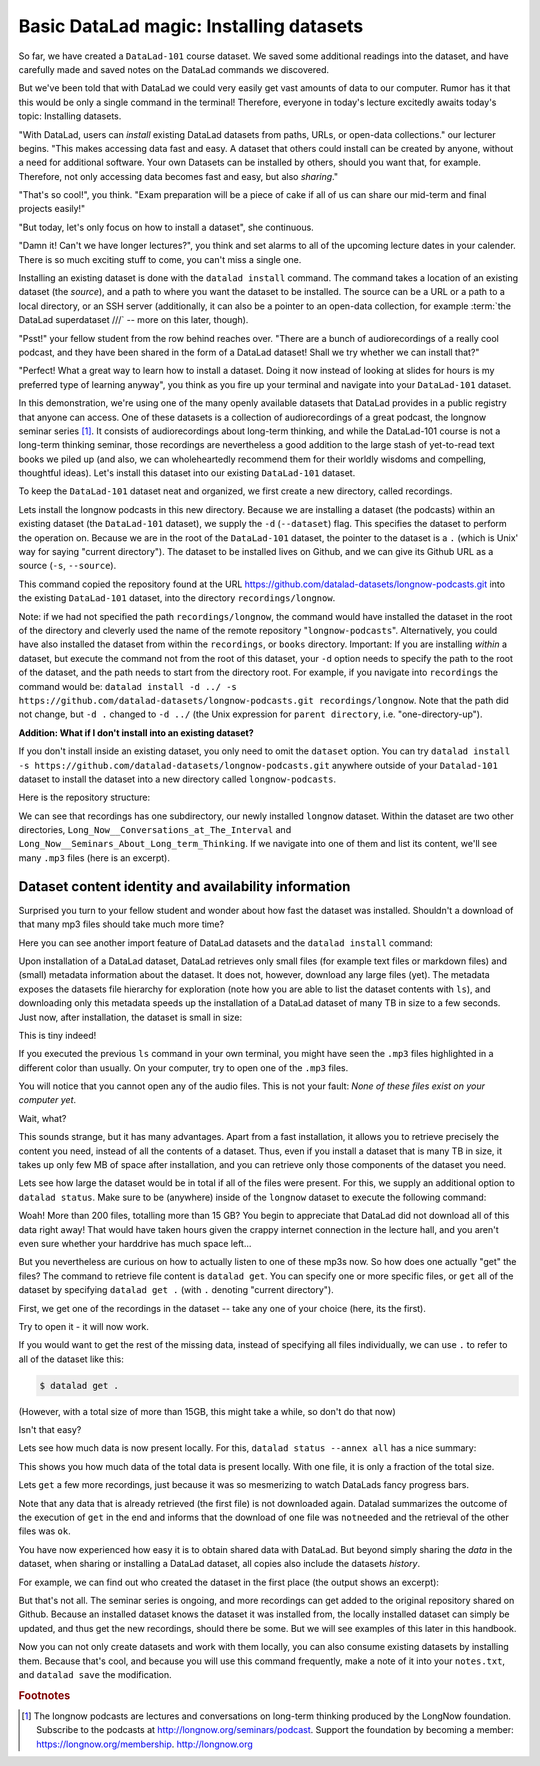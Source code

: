 .. _installds:

Basic DataLad magic: Installing datasets
----------------------------------------

So far, we have created a ``DataLad-101`` course dataset. We saved some additional readings
into the dataset, and have carefully made and saved notes on the DataLad
commands we discovered.

But we've been told that with DataLad we could very easily get vast amounts of data to our
computer. Rumor has it that this would be only a single command in the terminal!
Therefore, everyone in today's lecture excitedly awaits today's topic: Installing datasets.

"With DataLad, users can *install* existing
DataLad datasets from paths, URLs, or open-data collections." our lecturer begins.
"This makes accessing data fast and easy. A dataset that others could install can be
created by anyone, without a need for additional software. Your own Datasets can be
installed by others, should you want that, for example. Therefore, not only accessing
data becomes fast and easy, but also *sharing*."

"That's so cool!", you think. "Exam preparation will be a piece of cake if all of us
can share our mid-term and final projects easily!"

"But today, let's only focus on how to install a dataset", she continuous.

"Damn it! Can't we have longer lectures?", you think and set alarms to all of the
upcoming lecture dates in your calender.
There is so much exciting stuff to come, you can't miss a single one.

Installing an existing dataset is done with the ``datalad install`` command.
The command takes a location of an existing dataset (the *source*), and a path to where you want
the dataset to be installed. The source can be a URL or a path to a local directory,
or an SSH server (additionally, it can also be a pointer to an open-data collection,
for example :term:`the DataLad superdataset ///` -- more on this later, though).

"Psst!" your fellow student from the row behind reaches over. "There are
a bunch of audiorecordings of a really cool podcast, and they have been shared in the form
of a DataLad dataset! Shall we try whether we can install that?"

"Perfect! What a great way to learn how to install a dataset. Doing it
now instead of looking at slides for hours is my preferred type of learning anyway",
you think as you fire up your terminal and navigate into your ``DataLad-101`` dataset.

In this demonstration, we're using one of the many openly available datasets that
DataLad provides in a public registry that anyone can access. One of these datasets is a
collection of audiorecordings of a great podcast, the longnow seminar series [#f1]_.
It consists of audiorecordings about long-term thinking, and while the DataLad-101
course is not a long-term thinking seminar, those recordings are nevertheless a
good addition to the large stash of yet-to-read text books we piled up (and also, we
can wholeheartedly recommend them for their worldly wisdoms and compelling, thoughtful
ideas). Let's install this dataset into our existing ``DataLad-101`` dataset.

To keep the ``DataLad-101`` dataset neat and organized, we first create a new directory,
called recordings.

.. runrecord:: _examples/DL-101-5-0
   :language: console
   :workdir: dl-101/DataLad-101

   # we are in the root of DataLad-101
   $ mkdir recordings

Lets install the longnow podcasts in this new directory.
Because we are installing a dataset (the podcasts) within an existing dataset (the ``DataLad-101``
dataset), we supply the ``-d`` (``--dataset``) flag.
This specifies the dataset to perform the operation on. Because we are in the root
of the ``DataLad-101`` dataset, the pointer to the dataset is a ``.`` (which is Unix'
way for saying "current directory"). The dataset to be installed lives on Github, and
we can give its Github URL as a source (``-s``, ``--source``).

.. runrecord:: _examples/DL-101-5-1
   :language: console
   :workdir: dl-101/DataLad-101/
   :realcommand: datalad install -d . -s https://github.com/datalad-datasets/longnow-podcasts.git recordings/longnow

   $ datalad install --dataset . --source https://github.com/datalad-datasets/longnow-podcasts.git recordings/longnow

   # or, alternatively, using the shorter options:
   $ datalad install -d . -s https://github.com/datalad-datasets/longnow-podcasts.git recordings/longnow

This command copied the repository found at the URL https://github.com/datalad-datasets/longnow-podcasts.git
into the existing ``DataLad-101`` dataset, into the directory ``recordings/longnow``.

Note: if we had not specified the path ``recordings/longnow``, the command would have installed the
dataset in the root of the directory and cleverly used the name of the remote repository
"``longnow-podcasts``". Alternatively, you could have also installed the dataset from within
the ``recordings``, or ``books`` directory. Important: If you are installing *within* a dataset,
but execute the command not from the root of this dataset, your ``-d`` option needs to specify
the path to the root of the dataset, and the path needs to start from the directory root. For example,
if you navigate into ``recordings`` the command would be:
``datalad install -d ../ -s https://github.com/datalad-datasets/longnow-podcasts.git recordings/longnow``.
Note that the path did not change, but ``-d .`` changed to ``-d ../``
(the Unix expression for ``parent directory``, i.e. "one-directory-up").

.. container:: toggle

   .. container:: header

       **Addition: What if I don't install into an existing dataset?**

   If you don't install inside an existing dataset, you only need to omit the ``dataset``
   option. You can try ``datalad install -s https://github.com/datalad-datasets/longnow-podcasts.git``
   anywhere outside of your ``Datalad-101`` dataset to install the dataset into a new directory
   called ``longnow-podcasts``.

.. gitusernote::

   The ``datalad install`` command uses ``git clone``.

Here is the repository structure:

.. runrecord:: _examples/DL-101-5-2
   :language: console
   :workdir: dl-101/DataLad-101

   $ tree -d   # we limit the output to directories

We can see that recordings has one subdirectory, our newly installed ``longnow``
dataset. Within the dataset are two other directories, ``Long_Now__Conversations_at_The_Interval``
and ``Long_Now__Seminars_About_Long_term_Thinking``.
If we navigate into one of them and list its content, we'll see many ``.mp3`` files (here is an
excerpt).


.. runrecord:: _examples/DL-101-5-4
   :language: console
   :workdir: dl-101/DataLad-101/
   :lines: 1-15

   $ cd recordings/longnow/Long_Now__Seminars_About_Long_term_Thinking
   $ ls


Dataset content identity and availability information
^^^^^^^^^^^^^^^^^^^^^^^^^^^^^^^^^^^^^^^^^^^^^^^^^^^^^

Surprised you turn to your fellow student and wonder about
how fast the dataset was installed. Shouldn't
a download of that many mp3 files should take much more time?

Here you can see another import feature of DataLad datasets
and the ``datalad install`` command:

Upon installation of a DataLad dataset, DataLad retrieves only small files
(for example text files or markdown files) and (small) metadata
information about the dataset. It does not, however, download any large files
(yet). The metadata exposes the datasets file hierarchy
for exploration (note how you are able to list the dataset contents with ``ls``),
and downloading only this metadata speeds up the installation of a DataLad dataset
of many TB in size to a few seconds. Just now, after installation, the dataset is
small in size:

.. runrecord:: _examples/DL-101-5-3
   :language: console
   :workdir: dl-101/DataLad-101/

   $ cd recordings/longnow
   $ du -sh      # Unix command to show size of contents

This is tiny indeed!

If you executed the previous ``ls`` command in your own terminal, you might have seen
the ``.mp3`` files highlighted in a different color than usually.
On your computer, try to open
one of the ``.mp3`` files.

You will notice that you cannot open any of the
audio files. This is not your fault: *None of these files exist on your computer yet*.

Wait, what?

This sounds strange, but it has many advantages. Apart from a fast installation,
it allows you to retrieve precisely the content you need, instead of all the contents
of a dataset. Thus, even if you install a dataset that is many TB in size,
it takes up only few MB of space after installation, and you can retrieve only those
components of the dataset you need.

Lets see how large the dataset would be in total if all of the files were present.
For this, we supply an additional option to ``datalad status``. Make sure to be
(anywhere) inside of the ``longnow`` dataset to execute the following command:

.. runrecord:: _examples/DL-101-5-4.1
   :language: console
   :workdir: dl-101/DataLad-101/recordings/longnow

   $ datalad status --annex basic

Woah! More than 200 files, totalling more than 15 GB?
You begin to appreciate that DataLad did not
download all of this data right away! That would have taken hours given the crappy
internet connection in the lecture hall, and you aren't even sure whether your
harddrive has much space left...

But you nevertheless are curious on how to actually listen to one of these mp3s now.
So how does one actually "get" the files?
The command to retrieve file content is ``datalad get``. You can specify one or more
specific files, or ``get`` all of the dataset by specifying ``datalad get .`` (with ``.``
denoting "current directory").

First, we get one of the recordings in the dataset -- take any one of your choice
(here, its the first).

.. runrecord:: _examples/DL-101-5-5
   :language: console
   :workdir: dl-101/DataLad-101/recordings/longnow

   $ datalad get Long_Now__Seminars_About_Long_term_Thinking/2003_11_15__Brian_Eno__The_Long_Now.mp3

Try to open it - it will now work.

If you would want to get the rest of the missing data, instead of specifying all files individually,
we can use ``.`` to refer to all of the dataset like this:

.. code-block:: bash

   $ datalad get .

(However, with a total size of more than 15GB, this might take a while, so don't do that now)

Isn't that easy?

Lets see how much data is now present locally. For this, ``datalad status --annex all``
has a nice summary:

.. runrecord:: _examples/DL-101-5-5.1
   :language: console
   :workdir: dl-101/DataLad-101/recordings/longnow

   $ datalad status --annex all

This shows you how much data of the total data is present locally. With one file,
it is only a fraction of the total size.

Lets ``get`` a few more recordings, just because it was so mesmerizing to watch
DataLads fancy progress bars.

.. runrecord:: _examples/DL-101-5-5.2
   :language: console
   :workdir: dl-101/DataLad-101/recordings/longnow

   $ datalad get Long_Now__Seminars_About_Long_term_Thinking/2003_11_15__Brian_Eno__The_Long_Now.mp3 \
   Long_Now__Seminars_About_Long_term_Thinking/2003_12_13__Peter_Schwartz__The_Art_Of_The_Really_Long_View.mp3 \
   Long_Now__Seminars_About_Long_term_Thinking/2004_01_10__George_Dyson__There_s_Plenty_of_Room_at_the_Top__Long_term_Thinking_About_Large_scale_Computing.mp3

Note that any data that is already retrieved (the first file) is not downloaded again.
Datalad summarizes the outcome of the execution of ``get`` in the end and informs
that the download of one file was ``notneeded`` and the retrieval of the other files was ``ok``.

You have now experienced how easy it is to obtain shared data with DataLad.
But beyond simply sharing the *data* in the dataset, when sharing or installing
a DataLad dataset, all copies also include the datasets *history*.

For example, we can find out who created the dataset in the first place
(the output shows an excerpt):

.. runrecord:: _examples/DL-101-5-7
   :language: console
   :workdir: dl-101/DataLad-101/recordings/longnow
   :lines: 1, 74-84
   :emphasize-lines: 3

   $ git log

But that's not all. The seminar series is ongoing, and more recordings can get added
to the original repository shared on Github.
Because an installed dataset knows the dataset it was installed from,
the locally installed dataset can simply be updated, and thus get the new recordings,
should there be some. But we will see examples of this later in this handbook.

Now you can not only create datasets and work with them locally, you can also consume
existing datasets by installing them. Because that's cool, and because you will use this
command frequently, make a note of it into your ``notes.txt``, and ``datalad save`` the
modification.

.. runrecord:: _examples/DL-101-5-8
   :language: console
   :workdir: dl-101/DataLad-101/

   # in the root of DataLad-101:
   $ cat << EOT >> notes.txt
   The command 'datalad install [--source] PATH' installs a dataset from e.g. a URL or a path.
   If you install a dataset into an existing dataset (as a subdataset), remember to specify the
   root of the superdataset with the '-d' option.
   EOT
   $ datalad save -m "Add note on datalad install" notes.txt


.. rubric:: Footnotes

.. [#f1] The longnow podcasts are lectures and conversations on long-term thinking produced by
         the LongNow foundation. Subscribe to the podcasts at http://longnow.org/seminars/podcast.
         Support the foundation by becoming a member: https://longnow.org/membership. http://longnow.org
